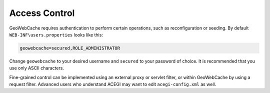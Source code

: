 .. _access_control:

Access Control
--------------

GeoWebCache requires authentication to perform certain operations, such as reconfiguration or seeding. By default ``WEB-INF\users.properties`` looks like this:

.. code-block:: c

   geowebcache=secured,ROLE_ADMINISTRATOR


Change ``geowebcache`` to your desired username and ``secured`` to your password of choice. It is recommended that you use only ASCII characters.

Fine-grained control can be implemented using an external proxy or servlet filter, or within GeoWebCache by using a request filter. Advanced users who understand ACEGI may want to edit ``acegi-config.xml`` as well.
